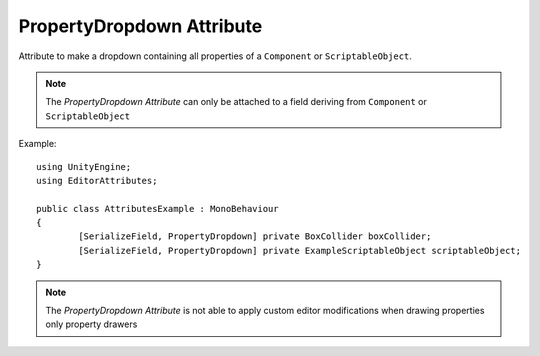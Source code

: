 PropertyDropdown Attribute
==========================

Attribute to make a dropdown containing all properties of a ``Component`` or ``ScriptableObject``.

.. note::
	The `PropertyDropdown Attribute` can only be attached to a field deriving from ``Component`` or ``ScriptableObject``

Example::

	using UnityEngine;
	using EditorAttributes;
	
	public class AttributesExample : MonoBehaviour
	{
		[SerializeField, PropertyDropdown] private BoxCollider boxCollider;
		[SerializeField, PropertyDropdown] private ExampleScriptableObject scriptableObject;
	}

.. image:: ../../Images/PropertyDropdown01.png

.. note::
	The `PropertyDropdown Attribute` is not able to apply custom editor modifications when drawing properties only property drawers
